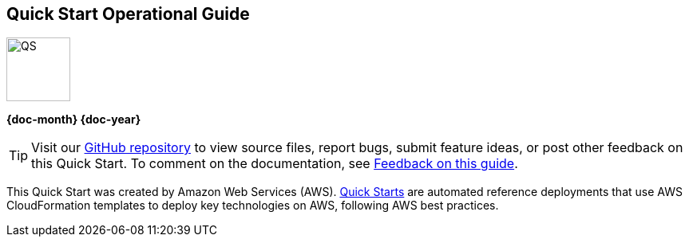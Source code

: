 [.text-center]
[discrete]
== Quick Start Operational Guide

// Do not change the URL below. The aws-quickstart-graphic.png icon needs to come from the aws-quickstart S3 bucket.
[.text-center]
image::https://aws-quickstart.s3.amazonaws.com/docs/operational-guide/aws-quickstart-operational-graphic.png[QS,80,80]

[.image-container]
image::https://aws-quickstart.s3.amazonaws.com/{quickstart-project-name}/docs/boilerplate/.images/aws-quickstart-operational-graphic.png['']

[.text-center]
*{doc-month} {doc-year}* +
ifdef::partner-contributors[]
_{partner-contributors}_ +
endif::partner-contributors[]
ifdef::other-contributors[]
_{other-contributors}_ +
endif::other-contributors[]
ifdef::aws-contributors[]
_{aws-contributors}_ +
endif::aws-contributors[]
ifdef::aws-ia-contributors[]
_{aws-ia-contributors}_ +
endif::aws-ia-contributors[]
[.text-left]

ifndef::private_repo[]
TIP: Visit our https://github.com/{quickstart-github-org}/{quickstart-project-name}[GitHub repository^] to view source files, report bugs, submit feature ideas, or post other feedback on this Quick Start. To comment on the documentation, see link:#_feedback_on_this_guide[Feedback on this guide].
endif::private_repo[]

ifdef::partner-company-name[]
[.text-left]
This Quick Start was created by {partner-company-name} in collaboration with Amazon Web Services (AWS). http://aws.amazon.com/quickstart/[Quick Starts^] are automated reference deployments that use AWS CloudFormation templates to deploy key technologies on AWS, following AWS best practices.
endif::[]

ifndef::partner-company-name[]
[.text-left]
This Quick Start was created by Amazon Web Services (AWS). http://aws.amazon.com/quickstart/[Quick Starts^] are automated reference deployments that use AWS CloudFormation templates to deploy key technologies on AWS, following AWS best practices.
endif::[]
